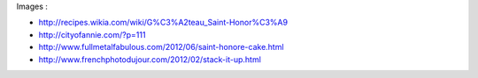 Images : 

* http://recipes.wikia.com/wiki/G%C3%A2teau_Saint-Honor%C3%A9

* http://cityofannie.com/?p=111

* http://www.fullmetalfabulous.com/2012/06/saint-honore-cake.html

* http://www.frenchphotodujour.com/2012/02/stack-it-up.html
